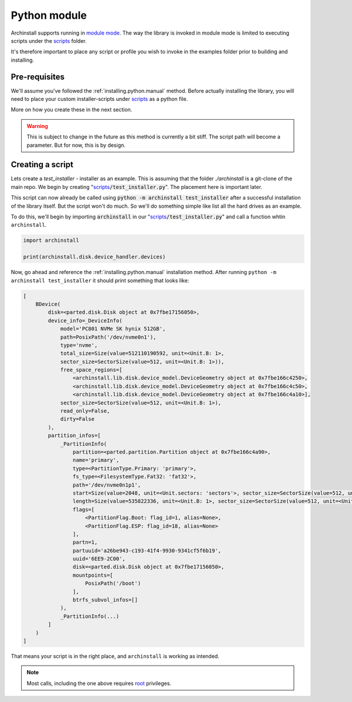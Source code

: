 .. _examples.python:

Python module
=============

Archinstall supports running in `module mode <https://docs.python.org/3/library/__main__.html>`_.
The way the library is invoked in module mode is limited to executing scripts under the `scripts`_ folder.

It's therefore important to place any script or profile you wish to invoke in the examples folder prior to building and installing.

Pre-requisites
--------------

We'll assume you've followed the :ref:`installing.python.manual` method.
Before actually installing the library, you will need to place your custom installer-scripts under `scripts`_ as a python file.

More on how you create these in the next section.

.. warning::

    This is subject to change in the future as this method is currently a bit stiff. The script path will become a parameter. But for now, this is by design.

Creating a script
-----------------

Lets create a `test_installer` - installer as an example. This is assuming that the folder `./archinstall` is a git-clone of the main repo.
We begin by creating "`scripts`_:code:`/test_installer.py`". The placement here is important later.

This script can now already be called using :code:`python -m archinstall test_installer` after a successful installation of the library itself.
But the script won't do much. So we'll do something simple like list all the hard drives as an example.

To do this, we'll begin by importing :code:`archinstall` in our "`scripts`_:code:`/test_installer.py`" and call a function whtin ``archinstall``.

.. code-block:: python

    import archinstall

    print(archinstall.disk.device_handler.devices)

Now, go ahead and reference the :ref:`installing.python.manual` installation method.
After running ``python -m archinstall test_installer`` it should print something that looks like:

.. code-block:: text

   [
       BDevice(
           disk=<parted.disk.Disk object at 0x7fbe17156050>,
           device_info=_DeviceInfo(
               model='PC801 NVMe SK hynix 512GB',
               path=PosixPath('/dev/nvme0n1'),
               type='nvme',
               total_size=Size(value=512110190592, unit=<Unit.B: 1>,
               sector_size=SectorSize(value=512, unit=<Unit.B: 1>)),
               free_space_regions=[
                   <archinstall.lib.disk.device_model.DeviceGeometry object at 0x7fbe166c4250>,
                   <archinstall.lib.disk.device_model.DeviceGeometry object at 0x7fbe166c4c50>,
                   <archinstall.lib.disk.device_model.DeviceGeometry object at 0x7fbe166c4a10>],
               sector_size=SectorSize(value=512, unit=<Unit.B: 1>),
               read_only=False,
               dirty=False
           ),
           partition_infos=[
               _PartitionInfo(
                   partition=<parted.partition.Partition object at 0x7fbe166c4a90>,
                   name='primary',
                   type=<PartitionType.Primary: 'primary'>,
                   fs_type=<FilesystemType.Fat32: 'fat32'>,
                   path='/dev/nvme0n1p1',
                   start=Size(value=2048, unit=<Unit.sectors: 'sectors'>, sector_size=SectorSize(value=512, unit=<Unit.B: 1>)),
                   length=Size(value=535822336, unit=<Unit.B: 1>, sector_size=SectorSize(value=512, unit=<Unit.B: 1>)),
                   flags=[
                       <PartitionFlag.Boot: flag_id=1, alias=None>,
                       <PartitionFlag.ESP: flag_id=18, alias=None>
                   ],
                   partn=1,
                   partuuid='a26be943-c193-41f4-9930-9341cf5f6b19',
                   uuid='6EE9-2C00',
                   disk=<parted.disk.Disk object at 0x7fbe17156050>,
                   mountpoints=[
                       PosixPath('/boot')
                   ],
                   btrfs_subvol_infos=[]
               ),
               _PartitionInfo(...)
           ]
       )
   ]

That means your script is in the right place, and ``archinstall`` is working as intended.

.. note::

   Most calls, including the one above requires `root <https://en.wikipedia.org/wiki/Superuser>`_ privileges.


.. _scripts: https://github.com/archlinux/archinstall/tree/master/archinstall/scripts
